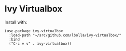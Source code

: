 * Ivy Virtualbox

Install with:

#+begin_src elisp
(use-package ivy-virtualbox
  :load-path "~/src/github.com/lbolla/ivy-virtualbox/"
  :bind
  ("C-c v v" . ivy-virtualbox))
#+end_src
